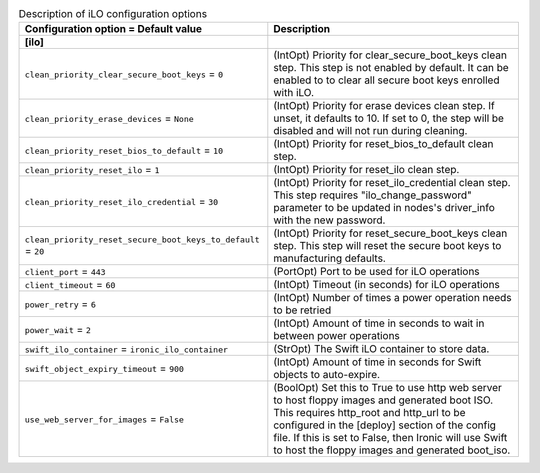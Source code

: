 ..
    Warning: Do not edit this file. It is automatically generated from the
    software project's code and your changes will be overwritten.

    The tool to generate this file lives in openstack-doc-tools repository.

    Please make any changes needed in the code, then run the
    autogenerate-config-doc tool from the openstack-doc-tools repository, or
    ask for help on the documentation mailing list, IRC channel or meeting.

.. list-table:: Description of iLO configuration options
   :header-rows: 1
   :class: config-ref-table

   * - Configuration option = Default value
     - Description
   * - **[ilo]**
     -
   * - ``clean_priority_clear_secure_boot_keys`` = ``0``
     - (IntOpt) Priority for clear_secure_boot_keys clean step. This step is not enabled by default. It can be enabled to to clear all secure boot keys enrolled with iLO.
   * - ``clean_priority_erase_devices`` = ``None``
     - (IntOpt) Priority for erase devices clean step. If unset, it defaults to 10. If set to 0, the step will be disabled and will not run during cleaning.
   * - ``clean_priority_reset_bios_to_default`` = ``10``
     - (IntOpt) Priority for reset_bios_to_default clean step.
   * - ``clean_priority_reset_ilo`` = ``1``
     - (IntOpt) Priority for reset_ilo clean step.
   * - ``clean_priority_reset_ilo_credential`` = ``30``
     - (IntOpt) Priority for reset_ilo_credential clean step. This step requires "ilo_change_password" parameter to be updated in nodes's driver_info with the new password.
   * - ``clean_priority_reset_secure_boot_keys_to_default`` = ``20``
     - (IntOpt) Priority for reset_secure_boot_keys clean step. This step will reset the secure boot keys to manufacturing defaults.
   * - ``client_port`` = ``443``
     - (PortOpt) Port to be used for iLO operations
   * - ``client_timeout`` = ``60``
     - (IntOpt) Timeout (in seconds) for iLO operations
   * - ``power_retry`` = ``6``
     - (IntOpt) Number of times a power operation needs to be retried
   * - ``power_wait`` = ``2``
     - (IntOpt) Amount of time in seconds to wait in between power operations
   * - ``swift_ilo_container`` = ``ironic_ilo_container``
     - (StrOpt) The Swift iLO container to store data.
   * - ``swift_object_expiry_timeout`` = ``900``
     - (IntOpt) Amount of time in seconds for Swift objects to auto-expire.
   * - ``use_web_server_for_images`` = ``False``
     - (BoolOpt) Set this to True to use http web server to host floppy images and generated boot ISO. This requires http_root and http_url to be configured in the [deploy] section of the config file. If this is set to False, then Ironic will use Swift to host the floppy images and generated boot_iso.
